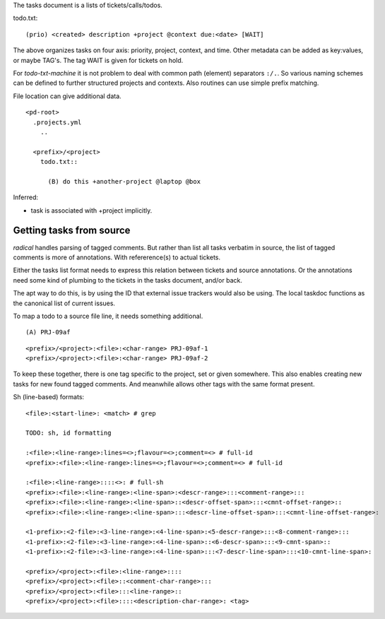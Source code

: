 
The tasks document is a lists of tickets/calls/todos.

todo.txt::

  (prio) <created> description +project @context due:<date> [WAIT]

The above organizes tasks on four axis: priority, project, context, and time.
Other metadata can be added as key:values, or maybe TAG's.
The tag WAIT is given for tickets on hold.

For `todo-txt-machine` it is not problem to deal with common path (element)
separators ``:/.``. So various naming schemes can be defined to further
structured projects and contexts. Also routines can use simple prefix matching.

File location can give additional data.

::

  <pd-root>
    .projects.yml
      ..

    <prefix>/<project>
      todo.txt::

        (B) do this +another-project @laptop @box


Inferred:

- task is associated with +project implicitly.



Getting tasks from source
-------------------------
`radical` handles parsing of tagged comments. But rather than list all tasks
verbatim in source, the list of tagged comments is more of annotations.
With refererence(s) to actual tickets.

Either the tasks list format needs to express this relation between tickets
and source annotations. Or the annotations need some kind of plumbing
to the tickets in the tasks document, and/or back.

The apt way to do this, is by using the ID that external issue trackers would
also be using.
The local taskdoc functions as the canonical list of current issues.

To map a todo to a source file line, it needs something additional.

::

  (A) PRJ-09af

::

  <prefix>/<project>:<file>:<char-range> PRJ-09af-1
  <prefix>/<project>:<file>:<char-range> PRJ-09af-2

To keep these together, there is one tag specific to the project, set or given
somewhere. This also enables creating new tasks for new found tagged
comments. And meanwhile allows other tags with the same format present.


Sh (line-based) formats::

  <file>:<start-line>: <match> # grep

  TODO: sh, id formatting

  :<file>:<line-range>:lines=<>;flavour=<>;comment=<> # full-id
  <prefix>:<file>:<line-range>:lines=<>;flavour=<>;comment=<> # full-id

  :<file>:<line-range>::::<>: # full-sh
  <prefix>:<file>:<line-range>:<line-span>:<descr-range>:::<comment-range>:::
  <prefix>:<file>:<line-range>:<line-span>::<descr-offset-span>:::<cmnt-offset-range>::
  <prefix>:<file>:<line-range>:<line-span>:::<descr-line-offset-span>:::<cmnt-line-offset-range>:

  <1-prefix>:<2-file>:<3-line-range>:<4-line-span>:<5-descr-range>:::<8-comment-range>:::
  <1-prefix>:<2-file>:<3-line-range>:<4-line-span>::<6-descr-span>:::<9-cmnt-span>::
  <1-prefix>:<2-file>:<3-line-range>:<4-line-span>:::<7-descr-line-span>:::<10-cmnt-line-span>:

  <prefix>/<project>:<file>:<line-range>::::
  <prefix>/<project>:<file>::<comment-char-range>:::
  <prefix>/<project>:<file>:::<line-range>::
  <prefix>/<project>:<file>::::<description-char-range>: <tag>



